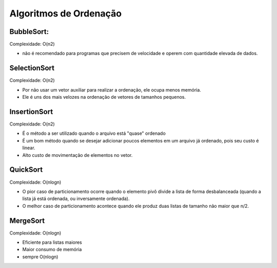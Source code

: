 Algoritmos de Ordenação
************************

BubbleSort: 
-----------
Complexidade: O(n2) 

- não é recomendado para programas que precisem de velocidade e operem com quantidade elevada de dados. 

SelectionSort
--------------
Complexidade: O(n2)

- Por não usar um vetor auxiliar para realizar a ordenação, ele ocupa menos memória. 
- Ele é uns dos mais velozes na ordenação de vetores de tamanhos pequenos.

InsertionSort
--------------
Complexidade: O(n2) 

- É o método a ser utilizado quando o arquivo está "quase" ordenado
- É um bom método quando se desejar adicionar poucos elementos em um arquivo já ordenado, pois seu custo é linear.
- Alto custo de movimentação de elementos no vetor.

QuickSort
----------
Complexidade: O(nlogn)

- O pior caso de particionamento ocorre quando o elemento pivô divide a lista de forma desbalanceada (quando a lista já está ordenada, ou inversamente ordenada).
- O melhor caso de particionamento acontece quando ele produz duas listas de tamanho não maior que n/2.

MergeSort
----------
Complexidade: O(nlogn)

- Eficiente para listas maiores 
- Maior consumo de memória
- sempre O(nlogn)
